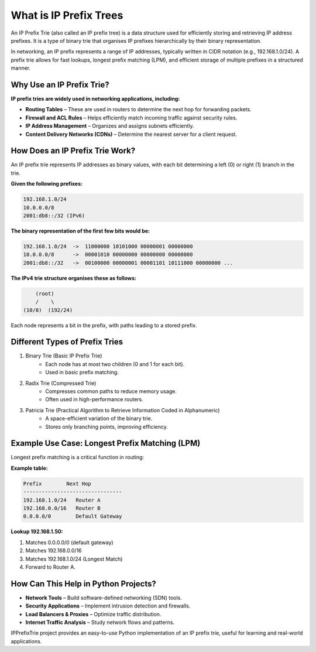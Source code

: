 What is IP Prefix Trees
=======================

An IP Prefix Trie (also called an IP prefix tree) is a data structure used for efficiently storing and retrieving IP address prefixes. It is a type of binary trie that organises IP prefixes hierarchically by their binary representation.

In networking, an IP prefix represents a range of IP addresses, typically written in CIDR notation (e.g., 192.168.1.0/24). A prefix trie allows for fast lookups, longest prefix matching (LPM), and efficient storage of multiple prefixes in a structured manner.


Why Use an IP Prefix Trie?
--------------------------

**IP prefix tries are widely used in networking applications, including:**

* **Routing Tables** – These are used in routers to determine the next hop for forwarding packets.
* **Firewall and ACL Rules** – Helps efficiently match incoming traffic against security rules.
* **IP Address Management** – Organizes and assigns subnets efficiently.
* **Content Delivery Networks (CDNs)** – Determine the nearest server for a client request.

How Does an IP Prefix Trie Work?
--------------------------------

An IP prefix trie represents IP addresses as binary values, with each bit determining a left (0) or right (1) branch in the trie.

**Given the following prefixes:**

.. code::

    192.168.1.0/24
    10.0.0.0/8
    2001:db8::/32 (IPv6)

**The binary representation of the first few bits would be:**

.. code::

    192.168.1.0/24  ->  11000000 10101000 00000001 00000000
    10.0.0.0/8      ->  00001010 00000000 00000000 00000000
    2001:db8::/32   ->  00100000 00000001 00001101 10111000 00000000 ...

**The IPv4 trie structure organises these as follows:**

.. code::

        (root)
        /    \
    (10/8)  (192/24)

Each node represents a bit in the prefix, with paths leading to a stored prefix.

Different Types of Prefix Tries
-------------------------------

1. Binary Trie (Basic IP Prefix Trie)
    * Each node has at most two children (0 and 1 for each bit).
    * Used in basic prefix matching.
2. Radix Trie (Compressed Trie)
    * Compresses common paths to reduce memory usage.
    * Often used in high-performance routers.
3. Patricia Trie (Practical Algorithm to Retrieve Information Coded in Alphanumeric)
    * A space-efficient variation of the binary trie.
    * Stores only branching points, improving efficiency.

Example Use Case: Longest Prefix Matching (LPM)
-----------------------------------------------

Longest prefix matching is a critical function in routing:

**Example table:**

.. code::

    Prefix        Next Hop
    --------------------------------
    192.168.1.0/24   Router A
    192.168.0.0/16   Router B
    0.0.0.0/0        Default Gateway

**Lookup 192.168.1.50:**

1. Matches 0.0.0.0/0 (default gateway)
2. Matches 192.168.0.0/16
3. Matches 192.168.1.0/24 (Longest Match)
4. Forward to Router A.

How Can This Help in Python Projects?
--------------------------------------

* **Network Tools** – Build software-defined networking (SDN) tools.
* **Security Applications** – Implement intrusion detection and firewalls.
* **Load Balancers & Proxies** – Optimize traffic distribution.
* **Internet Traffic Analysis** – Study network flows and patterns.

IPPrefixTrie project provides an easy-to-use Python implementation of an IP prefix trie, useful for learning and real-world applications.

